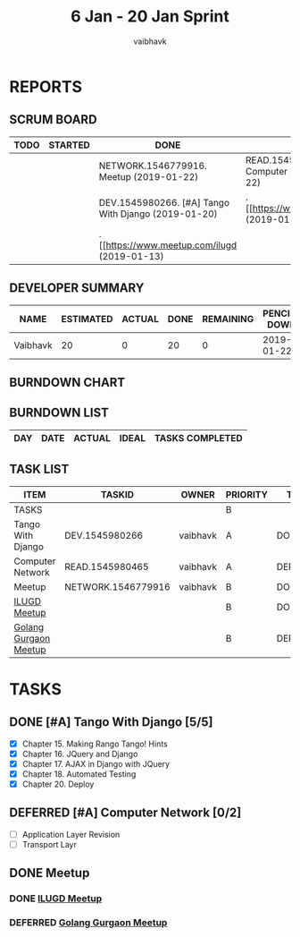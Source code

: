 #+TITLE: 6 Jan - 20 Jan Sprint
#+AUTHOR: vaibhavk
#+EMAIL: vaibhavkaushik@disroot.org
#+TODO: TODO STARTED | DONE DEFERRED
#+COLUMNS: %35ITEM %TASKID %OWNER %3PRIORITY %TODO %5ESTIMATED{+} %3ACTUAL{+}
* REPORTS
** SCRUM BOARD
#+BEGIN: block-update-board
| TODO | STARTED | DONE                                                | DEFERRED                                            |
|------+---------+-----------------------------------------------------+-----------------------------------------------------|
|      |         | NETWORK.1546779916. Meetup (2019-01-22)             | READ.1545980465. [#A] Computer Network (2019-01-22) |
|      |         | DEV.1545980266. [#A] Tango With Django (2019-01-20) | . [[https://www.meetup.com/Gurga (2019-01-15)       |
|      |         | . [[https://www.meetup.com/ilugd (2019-01-13)       |                                                     |
#+END:
** DEVELOPER SUMMARY
#+BEGIN: block-update-summary
| NAME     | ESTIMATED | ACTUAL | DONE | REMAINING | PENCILS DOWN | PROGRESS   |
|----------+-----------+--------+------+-----------+--------------+------------|
| Vaibhavk |        20 |      0 |   20 |         0 |   2019-01-22 | ########## |
#+END:
** BURNDOWN CHART
#+BEGIN: block-update-graph

#+END:
** BURNDOWN LIST
#+PLOT: title:"Burndown" ind:1 deps:(3 4) set:"term dumb" set:"xrange [0:15]" set:"xtics scale 0.5" set:"ytics scale 0.5" file:"burndown.plt"
#+BEGIN: block-update-burndown
| DAY | DATE | ACTUAL | IDEAL | TASKS COMPLETED |
|-
#+END:
** TASK LIST 
#+BEGIN: columnview :hlines 2 :maxlevel 5 :id "TASKS"
| ITEM                  | TASKID             | OWNER    | PRIORITY | TODO     | ESTIMATED | ACTUAL |
|-----------------------+--------------------+----------+----------+----------+-----------+--------|
| TASKS                 |                    |          | B        |          |        20 |        |
|-----------------------+--------------------+----------+----------+----------+-----------+--------|
| Tango With Django     | DEV.1545980266     | vaibhavk | A        | DONE     |        16 |        |
|-----------------------+--------------------+----------+----------+----------+-----------+--------|
| Computer Network      | READ.1545980465    | vaibhavk | A        | DEFERRED |         4 |        |
|-----------------------+--------------------+----------+----------+----------+-----------+--------|
| Meetup                | NETWORK.1546779916 | vaibhavk | B        | DONE     |           |        |
| [[https://www.meetup.com/ilugdelhi/events/jkbtdqyzcbqb/][ILUGD Meetup]]          |                    |          | B        | DONE     |           |        |
| [[https://www.meetup.com/Gurgaon-Go-Meetup/events/tnmvlqyzcbzb/][Golang Gurgaon Meetup]] |                    |          | B        | DEFERRED |           |        |
#+END:

* TASKS
  :PROPERTIES:
  :ID:       TASKS
  :SPRINTLENGTH: 15
  :SPRINTSTART: <2019-01-06 Sun>
  :wpd-vaibhavk: 1.2
  :END:
** DONE [#A] Tango With Django [5/5]
   CLOSED: [2019-01-20 Sun 19:27]
   :PROPERTIES:
   :ESTIMATED: 16
   :ACTUAL:
   :OWNER:    vaibhavk
   :ID:       DEV.1545980266
   :TASKID:   DEV.1545980266
   :END:
   :LOGBOOK:
   CLOCK: [2019-01-14 Mon 19:52]--[2019-01-14 Mon 23:32] =>  3:40
   CLOCK: [2019-01-13 Sun 19:04]--[2019-01-13 Sun 19:31] =>  0:27
   CLOCK: [2019-01-11 Fri 17:36]--[2019-01-11 Fri 18:53] =>  1:17
   CLOCK: [2019-01-09 Wed 13:36]--[2019-01-09 Wed 15:20] =>  1:44
   CLOCK: [2019-01-08 Tue 09:36]--[2019-01-08 Tue 09:53] =>  0:17
   CLOCK: [2019-01-07 Mon 23:07]--[2019-01-07 Mon 23:27] =>  0:20
   CLOCK: [2019-01-07 Mon 22:04]--[2019-01-07 Mon 22:17] =>  0:13
   :END:
   - [X] Chapter 15. Making Rango Tango! Hints
   - [X] Chapter 16. JQuery and Django
   - [X] Chapter 17. AJAX in Django with JQuery
   - [X] Chapter 18. Automated Testing
   - [X] Chapter 20. Deploy
** DEFERRED [#A] Computer Network [0/2]
   CLOSED: [2019-01-22 Tue 01:00]
   :PROPERTIES:
   :ESTIMATED: 4
   :ACTUAL:
   :OWNER:    vaibhavk
   :ID:       READ.1545980465
   :TASKID:   READ.1545980465
   :END:
   - [ ] Application Layer Revision
   - [ ] Transport Layr
** DONE Meetup
   CLOSED: [2019-01-22 Tue 00:54]
   :PROPERTIES:
   :OWNER: vaibhavk
   :ID: NETWORK.1546779916
   :TASKID: NETWORK.1546779916
   :END:
*** DONE [[https://www.meetup.com/ilugdelhi/events/jkbtdqyzcbqb/][ILUGD Meetup]]
    CLOSED: [2019-01-13 Sun 18:53] SCHEDULED: <2019-01-13 Sun>
*** DEFERRED [[https://www.meetup.com/Gurgaon-Go-Meetup/events/tnmvlqyzcbzb/][Golang Gurgaon Meetup]]
    CLOSED: [2019-01-15 Tue 17:44] SCHEDULED: <2019-01-19 Sat>
